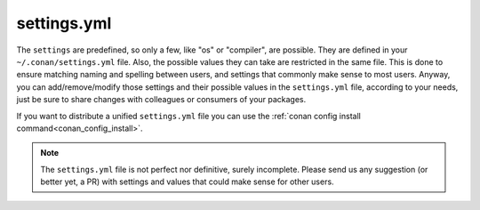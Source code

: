 .. _settings_yml:


settings.yml
============

The ``settings`` are predefined, so only a few, like "os" or "compiler", are possible. They are
defined in your ``~/.conan/settings.yml`` file. Also, the possible values they can take are restricted
in the same file. This is done to ensure matching naming and spelling between users, and settings
that commonly make sense to most users. Anyway, you can add/remove/modify those settings and their
possible values in the ``settings.yml`` file, according to your needs, just be sure to share changes with
colleagues or consumers of your packages.

If you want to distribute a unified ``settings.yml`` file you can use the :ref:`conan config install command<conan_config_install>`.


.. note::
   
   The ``settings.yml`` file is not perfect nor definitive, surely incomplete. Please send us any suggestion (or
   better yet, a PR) with settings and values that could make sense for other users.

